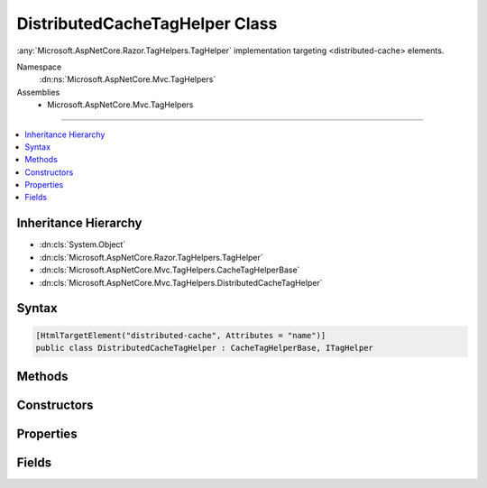 

DistributedCacheTagHelper Class
===============================






:any:`Microsoft.AspNetCore.Razor.TagHelpers.TagHelper` implementation targeting <distributed-cache> elements.


Namespace
    :dn:ns:`Microsoft.AspNetCore.Mvc.TagHelpers`
Assemblies
    * Microsoft.AspNetCore.Mvc.TagHelpers

----

.. contents::
   :local:



Inheritance Hierarchy
---------------------


* :dn:cls:`System.Object`
* :dn:cls:`Microsoft.AspNetCore.Razor.TagHelpers.TagHelper`
* :dn:cls:`Microsoft.AspNetCore.Mvc.TagHelpers.CacheTagHelperBase`
* :dn:cls:`Microsoft.AspNetCore.Mvc.TagHelpers.DistributedCacheTagHelper`








Syntax
------

.. code-block:: csharp

    [HtmlTargetElement("distributed-cache", Attributes = "name")]
    public class DistributedCacheTagHelper : CacheTagHelperBase, ITagHelper








.. dn:class:: Microsoft.AspNetCore.Mvc.TagHelpers.DistributedCacheTagHelper
    :hidden:

.. dn:class:: Microsoft.AspNetCore.Mvc.TagHelpers.DistributedCacheTagHelper

Methods
-------

.. dn:class:: Microsoft.AspNetCore.Mvc.TagHelpers.DistributedCacheTagHelper
    :noindex:
    :hidden:

    
    .. dn:method:: Microsoft.AspNetCore.Mvc.TagHelpers.DistributedCacheTagHelper.ProcessAsync(Microsoft.AspNetCore.Razor.TagHelpers.TagHelperContext, Microsoft.AspNetCore.Razor.TagHelpers.TagHelperOutput)
    
        
    
        
        :type context: Microsoft.AspNetCore.Razor.TagHelpers.TagHelperContext
    
        
        :type output: Microsoft.AspNetCore.Razor.TagHelpers.TagHelperOutput
        :rtype: System.Threading.Tasks.Task
    
        
        .. code-block:: csharp
    
            public override Task ProcessAsync(TagHelperContext context, TagHelperOutput output)
    

Constructors
------------

.. dn:class:: Microsoft.AspNetCore.Mvc.TagHelpers.DistributedCacheTagHelper
    :noindex:
    :hidden:

    
    .. dn:constructor:: Microsoft.AspNetCore.Mvc.TagHelpers.DistributedCacheTagHelper.DistributedCacheTagHelper(Microsoft.AspNetCore.Mvc.TagHelpers.Cache.IDistributedCacheTagHelperService, System.Text.Encodings.Web.HtmlEncoder)
    
        
    
        
        Creates a new :any:`Microsoft.AspNetCore.Mvc.TagHelpers.CacheTagHelper`\.
    
        
    
        
        :param distributedCacheService: The :any:`Microsoft.AspNetCore.Mvc.TagHelpers.Cache.IDistributedCacheTagHelperService`\.
        
        :type distributedCacheService: Microsoft.AspNetCore.Mvc.TagHelpers.Cache.IDistributedCacheTagHelperService
    
        
        :param htmlEncoder: The :any:`System.Text.Encodings.Web.HtmlEncoder`\.
        
        :type htmlEncoder: System.Text.Encodings.Web.HtmlEncoder
    
        
        .. code-block:: csharp
    
            public DistributedCacheTagHelper(IDistributedCacheTagHelperService distributedCacheService, HtmlEncoder htmlEncoder)
    

Properties
----------

.. dn:class:: Microsoft.AspNetCore.Mvc.TagHelpers.DistributedCacheTagHelper
    :noindex:
    :hidden:

    
    .. dn:property:: Microsoft.AspNetCore.Mvc.TagHelpers.DistributedCacheTagHelper.MemoryCache
    
        
    
        
        Gets the :any:`Microsoft.Extensions.Caching.Memory.IMemoryCache` instance used to cache workers.
    
        
        :rtype: Microsoft.Extensions.Caching.Memory.IMemoryCache
    
        
        .. code-block:: csharp
    
            protected IMemoryCache MemoryCache { get; }
    
    .. dn:property:: Microsoft.AspNetCore.Mvc.TagHelpers.DistributedCacheTagHelper.Name
    
        
    
        
        Gets or sets a unique name to discriminate cached entries.
    
        
        :rtype: System.String
    
        
        .. code-block:: csharp
    
            [HtmlAttributeName("name")]
            public string Name { get; set; }
    

Fields
------

.. dn:class:: Microsoft.AspNetCore.Mvc.TagHelpers.DistributedCacheTagHelper
    :noindex:
    :hidden:

    
    .. dn:field:: Microsoft.AspNetCore.Mvc.TagHelpers.DistributedCacheTagHelper.CacheKeyPrefix
    
        
    
        
        Prefix used by :any:`Microsoft.AspNetCore.Mvc.TagHelpers.DistributedCacheTagHelper` instances when creating entries in :any:`Microsoft.AspNetCore.Mvc.TagHelpers.Cache.IDistributedCacheTagHelperStorage`\.
    
        
        :rtype: System.String
    
        
        .. code-block:: csharp
    
            public static readonly string CacheKeyPrefix
    

